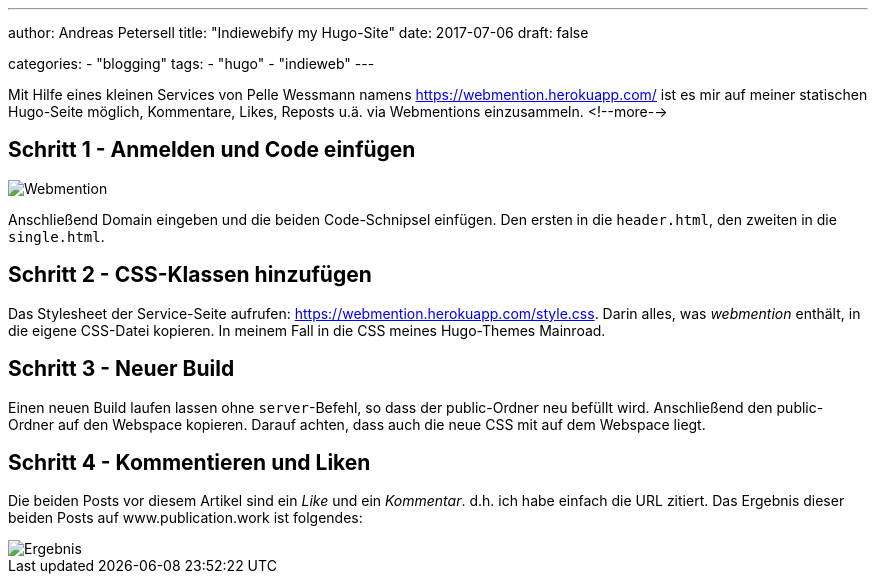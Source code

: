---
author: Andreas Petersell
title: "Indiewebify my Hugo-Site"
date: 2017-07-06
draft: false

categories:
    - "blogging"
tags: 
    - "hugo"
    - "indieweb"    
---

:imagesdir: ../images/hugo-indiewebify/

Mit Hilfe eines kleinen Services von Pelle Wessmann namens https://webmention.herokuapp.com/ ist es mir auf meiner statischen Hugo-Seite möglich, Kommentare, Likes, Reposts u.ä. via Webmentions einzusammeln.
<!--more-->

== Schritt 1 - Anmelden und Code einfügen

image::indiewebify.gif[Webmention]

Anschließend Domain eingeben und die beiden Code-Schnipsel einfügen. Den ersten in die `header.html`, den zweiten in die `single.html`.

== Schritt 2 - CSS-Klassen hinzufügen

Das Stylesheet der Service-Seite aufrufen: https://webmention.herokuapp.com/style.css[https://webmention.herokuapp.com/style.css]. Darin alles, was _webmention_ enthält, in die eigene CSS-Datei kopieren. In meinem Fall in die CSS meines Hugo-Themes Mainroad.

== Schritt 3 - Neuer Build

Einen neuen Build laufen lassen ohne `server`-Befehl, so dass der public-Ordner neu befüllt wird. Anschließend den public-Ordner auf den Webspace kopieren. Darauf achten, dass auch die neue CSS mit auf dem Webspace liegt.

== Schritt 4 - Kommentieren und Liken

Die beiden Posts vor diesem Artikel sind ein _Like_ und ein _Kommentar_. d.h. ich habe einfach die URL zitiert. Das Ergebnis dieser beiden Posts auf www.publication.work ist folgendes:

image::indiewebify-output.gif[Ergebnis]